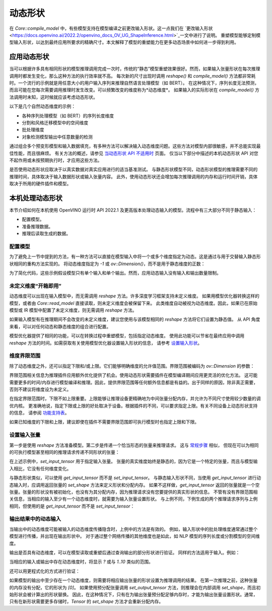 .. _openvino_docs_OV_UG_DynamicShapes_zh_CN:

动态形状
=====================================

在 `Core::compile_model` 中，有些模型支持在模型编译之前更改输入形状。这一点我们在 
`更改输入形状 <https://docs.openvino.ai/2022.2/openvino_docs_OV_UG_ShapeInference.html>`_一文中进行了说明。
重塑模型能够定制模型输入形状，以达到最终应用所要求的精确尺寸。本文解释了模型的重塑能力在更多动态场景中如何进一步得到利用。


应用动态形状
####################################

当可以根据许多具有相同形状的模型推理调用完成一次时，传统的“静态”模型重塑效果很好。然而，如果输入张量形状在每次推理调用时都发生变化，那么这种方法的执行效率就不高。
每次新的尺寸出现时调用 `reshape()` 和 `compile_model()` 方法都非常耗时。一个流行的示例就是用任意大小的用户输入序列来推理自然语言处理模型（如 BERT）。
在这种情况下，序列长度无法预测，而且可能在您每次需要调用推理时发生改变。可以频繁改变的维度称为*动态维度*。
如果输入的实际形状在 `compile_model()` 方法调用时未知，这时候就应该考虑动态形状。

以下是几个自然动态维度的示例：

- 各种序列处理模型（如 BERT）的序列长度维度
- 分割和风格迁移模型中的空间维度
- 批处理维度
- 对象检测模型输出中任意数量的检测

通过组合多个预变形模型和输入数据填充，有多种方法可以解决输入动态维度问题。这些方法对模型内部很敏感，并不总能实现最佳性能，而且很麻烦。
有关方法的概述，请参见 `当动态形状 API 不适用时 <https://docs.openvino.ai/2022.2/openvino_docs_OV_UG_NoDynamicShapes.html>`_ 页面。
仅当以下部分中描述的本机动态形状 API 对您不起作用或未按预期执行时，才应用这些方法。

是否使用动态形状应取决于以真实数据对真实应用进行的适当基准测试。
与静态形状模型不同，动态形状模型的推理需要不同的推理时间，具体取决于输入数据形状或输入张量内容。
此外，使用动态形状还会增加每次推理调用的内存和运行时间开销，具体取决于所用的硬件插件和模型。

本机处理动态形状
####################################

本节介绍如何在本机使用 OpenVINO 运行时 API 2022.1 及更高版本处理动态输入的模型。流程中有三大部分不同于静态输入：

- 配置模型。
- 准备推理数据。
- 推理后读取生成的数据。

配置模型
++++++++++++++++++++++++++++++++++++

为了避免上一节中提到的方法，有一种方法可以直接在模型输入中将一个或多个维度指定为动态。这是通过与用于交替输入静态形状相同的重构方法实现的。
将动态维度指定为 `-1` 或 `ov::Dimension()`，而不是用于静态维度的正数：

.. tab:: C++

   .. doxygensnippet:: ../../snippets/ov_dynamic_shapes.cpp
      :language: cpp
      :fragment: [ov_dynamic_shapes:reshape_undefined]

.. tab:: Python

   .. doxygensnippet:: ../../snippets/ov_dynamic_shapes.py
      :language: cpp
      :fragment: [reshape_undefined]


为了简化代码，这些示例假设模型只有单个输入和单个输出。然而，应用动态输入没有输入和输出数量限制。

未定义维度“开箱即用”
++++++++++++++++++++++++++++++++++++

动态维度可以出现在输入模型中，而无需调用 `reshape` 方法。许多深度学习框架支持未定义维度。
如果用模型优化器转换这样的模型，或者由 `Core::read_model` 直接读取，则未定义维度会被保留下来。
此类维度自动被视为动态维度。因此，如果已在原始模型或 IR 模型中配置了未定义维度，则无需调用 `reshape` 方法。

如果输入模型有在推理期间不会改变的未定义维度，建议您使用与该模型相同的 `reshape` 方法将它们设置为静态值。
从 API 角度来看，可以对任何动态和静态维度的组合进行配置。

模型优化器提供了相同的功能，可以在转换过程中重塑模型，包括指定动态维度。
使用此功能可以节省在最终应用中调用 `reshape` 方法的时间。如需获取有关使用模型优化器设置输入形状的信息，
请参考 `设置输入形状 <https://docs.openvino.ai/2022.2/openvino_docs_MO_DG_prepare_model_convert_model_Converting_Model.html>`_。

维度界限范围
++++++++++++++++++++++++++++++++++++

除了动态维度之外，还可以指定下限和/或上限。它们能够明确维度的允许值范围。界限范围被编码为 `ov::Dimension` 的参数：

.. tab:: C++

   .. doxygensnippet:: ../../snippets/ov_dynamic_shapes.cpp
      :language: cpp
      :fragment: [ov_dynamic_shapes:reshape_bounds]

.. tab:: Python

   .. doxygensnippet:: ../../snippets/ov_dynamic_shapes.py
      :language: cpp
      :fragment: [reshape_bounds]


界限范围相关信息为推理插件应用额外优化提供了机会。使用动态形状需要插件在模型编译期间应用更灵活的优化方法。
这可能需要更多的时间/内存进行模型编译和推理。因此，提供界限范围等任何额外信息都是有益的。出于同样的原因，除非真正需要，否则不建议将维度设为未定义。

在指定界限范围时，下限不如上限重要。上限能够让推理设备更精确地为中间张量分配内存，并允许为不同尺寸使用较少数量的调优内核。
更准确地说，指定下限或上限的好处取决于设备。根据插件的不同，可以要求指定上限。有关不同设备上动态形状支持的信息，
请参阅 `功能支持表 <https://docs.openvino.ai/2022.2/openvino_docs_OV_UG_Working_with_devices.html>`_。

如果已知维度的下限和上限，建议即使在插件不需要界限范围即可执行模型时也指定上限和下限。

设置输入张量
++++++++++++++++++++++++++++++++++++

第一步是使用 `reshape` 方法准备模型。第二步是传递一个恰当形态的张量来推理请求。
这与 `常规步骤 <https://docs.openvino.ai/2022.2/openvino_docs_OV_UG_Integrate_OV_with_your_application.html>`_ 相似，
但现在可以为相同的可执行模型甚至相同的推理请求传递不同形状的张量：

.. tab:: C++

   .. doxygensnippet:: ../../snippets/ov_dynamic_shapes.cpp
      :language: cpp
      :fragment: [ov_dynamic_shapes:set_input_tensor]

.. tab:: Python

   .. doxygensnippet:: ../../snippets/ov_dynamic_shapes.py
      :language: cpp
      :fragment: [set_input_tensor]


在上述示例中，`set_input_tensor` 用于指定输入张量。
张量的真实维度始终是静态的，因为它是一个特定的张量，而且与模型输入相比，它没有任何维度变化。

与静态形状类似，可以使用 `get_input_tensor` 而不是 `set_input_tensor`。
与静态输入形状不同，当使用 `get_input_tensor` 进行动态输入时，应调用返回张量的 `set_shape` 方法来定义形状和分配内存。
如果不这样做，`get_input_tensor` 返回的张量就是一个空张量。张量的形状没有被初始化，也没有为其分配内存，因为推理请求没有您要提供的真实形状的信息。
不管有没有界限范围相关信息，当相应的输入至少有一个动态维度时，就需要为输入张量设置形状。
与上例不同，下例生成的两个推理请求序列与上例相同，但使用的是 `get_input_tensor` 而不是 `set_input_tensor`：

.. tab:: C++

   .. doxygensnippet:: ../../snippets/ov_dynamic_shapes.cpp
      :language: cpp
      :fragment: [ov_dynamic_shapes:get_input_tensor]

.. tab:: Python

   .. doxygensnippet:: ../../snippets/ov_dynamic_shapes.py
      :language: cpp
      :fragment: [get_input_tensor]


输出结果中的动态输入
++++++++++++++++++++++++++++++++++++

当输出中的动态维度可能被输入的动态维度传播隐含时，上例中的方法是有效的。
例如，输入形状中的批处理维度通常通过整个模型进行传播，并出现在输出形状中。
对于通过整个网络传播的其他维度也是如此，如 NLP 模型的序列长度或分割模型的空间维度。

输出是否具有动态维度，可以在模型读取或重塑后通过查询输出的部分形状进行验证。
同样的方法适用于输入。例如：

.. tab:: C++

   .. doxygensnippet:: ../../snippets/ov_dynamic_shapes.cpp
      :language: cpp
      :fragment: [ov_dynamic_shapes:print_dynamic]

.. tab:: Python

   .. doxygensnippet:: ../../snippets/ov_dynamic_shapes.py
      :language: cpp
      :fragment: [print_dynamic]


当相应的输入或输出中存在动态维度时，将显示 `?` 或与 `1..10` 类似的范围。

还可以用更程式化的方式进行验证：


.. tab:: C++

   .. doxygensnippet:: ../../snippets/ov_dynamic_shapes.cpp
      :language: cpp
      :fragment: [ov_dynamic_shapes:detect_dynamic]

.. tab:: Python

   .. doxygensnippet:: ../../snippets/ov_dynamic_shapes.py
      :language: cpp
      :fragment: [detect_dynamic]


如果模型的输出中至少存在一个动态维度，则需要将相应输出张量的形状设置为推理调用的结果。
在第一次推理之前，这种张量的内存没有分配，它的形状为 `[0]`。
如果使用预分配张量调用 `set_output_tensor` 方法，则推理会在内部调用 `set_shape`，而且初始形状会被计算出的形状替换。
因此，在这种情况下，只有在为输出张量预分配足够内存时，才能为输出张量设置形状。通常，只有在新形状需要更多存储时，`Tensor` 的 `set_shape` 方法才会重新分配内存。